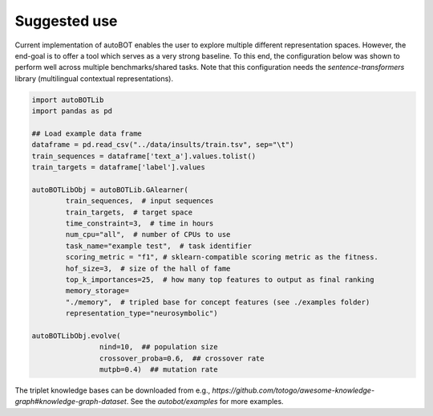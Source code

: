 Suggested use
===============
Current implementation of autoBOT enables the user to explore multiple different representation spaces. However, the end-goal is to offer a tool which serves as a very strong baseline. To this end, the configuration below was shown to perform well across multiple benchmarks/shared tasks. Note that this configuration needs the `sentence-transformers` library (multilingual contextual representations).

.. code:: python3

	  
	import autoBOTLib
	import pandas as pd

	## Load example data frame
	dataframe = pd.read_csv("../data/insults/train.tsv", sep="\t")
	train_sequences = dataframe['text_a'].values.tolist()
	train_targets = dataframe['label'].values

	autoBOTLibObj = autoBOTLib.GAlearner(
		train_sequences,  # input sequences
		train_targets,  # target space 
		time_constraint=3,  # time in hours
		num_cpu="all",  # number of CPUs to use
		task_name="example test",  # task identifier
		scoring_metric = "f1", # sklearn-compatible scoring metric as the fitness.
		hof_size=3,  # size of the hall of fame
		top_k_importances=25,  # how many top features to output as final ranking
		memory_storage=
		"./memory",  # tripled base for concept features (see ./examples folder)
		representation_type="neurosymbolic")
		
	autoBOTLibObj.evolve(
			nind=10,  ## population size
			crossover_proba=0.6,  ## crossover rate
			mutpb=0.4)  ## mutation rate


The triplet knowledge bases can be downloaded from e.g., `https://github.com/totogo/awesome-knowledge-graph#knowledge-graph-dataset`. See the `autobot/examples` for more examples.
